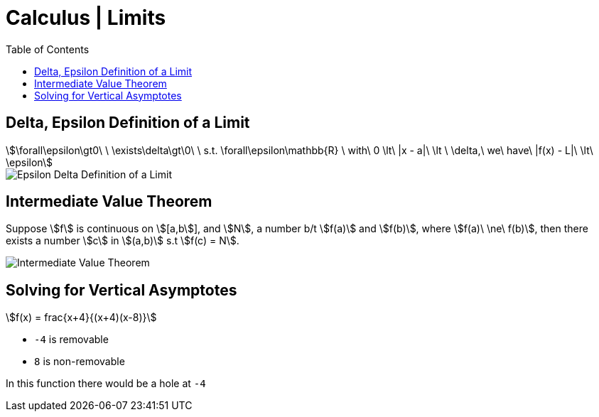 = Calculus | Limits
:docinfo: shared
:source-highlighter: pygments
:pygments-style: monokai
:icons: font
:stem:
:toc: left
:docinfodir: ..

== Delta, Epsilon Definition of a Limit
[stem]
++++
\forall\epsilon\gt0\ \ \exists\delta\gt\0\ \ s.t. \forall\epsilon\mathbb{R}
\ with\ 0 \lt\ |x - a|\ \lt \ \delta,\ we\ have\ |f(x) - L|\ \lt\ \epsilon
++++

[.center]
image::Epsilon-Delta-Definition-of-a-Limit.png[]

== Intermediate Value Theorem
Suppose stem:[f] is continuous on stem:[[a,b]], and stem:[N], a number b/t
stem:[f(a)] and stem:[f(b)], where stem:[f(a)\ \ne\ f(b)], then there exists a
number stem:[c] in stem:[(a,b)] s.t stem:[f(c) = N].

[.center]
image::Intermediate-Value-Theorem.png[]

== Solving for Vertical Asymptotes
[stem]
++++
f(x) = frac{x+4}{(x+4)(x-8)}
++++

* `-4` is removable
* `8` is non-removable

In this function there would be a hole at `-4`
